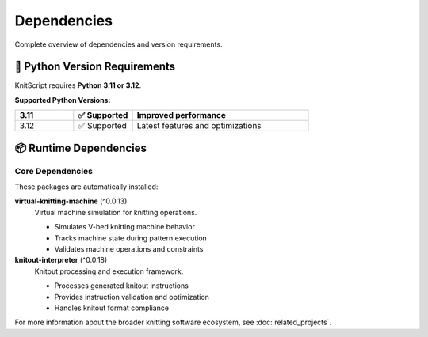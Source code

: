 Dependencies
============

Complete overview of dependencies and version requirements.

🐍 Python Version Requirements
------------------------------

KnitScript requires **Python 3.11 or 3.12**.

**Supported Python Versions:**

.. list-table::
   :widths: 20 20 60
   :header-rows: 1

   * - 3.11
     - ✅ Supported
     - Improved performance
   * - 3.12
     - ✅ Supported
     - Latest features and optimizations

📦 Runtime Dependencies
-----------------------

Core Dependencies
~~~~~~~~~~~~~~~~~

These packages are automatically installed:

**virtual-knitting-machine** (^0.0.13)
   Virtual machine simulation for knitting operations.

   - Simulates V-bed knitting machine behavior
   - Tracks machine state during pattern execution
   - Validates machine operations and constraints

**knitout-interpreter** (^0.0.18)
   Knitout processing and execution framework.

   - Processes generated knitout instructions
   - Provides instruction validation and optimization
   - Handles knitout format compliance

For more information about the broader knitting software ecosystem, see :doc:`related_projects`.
